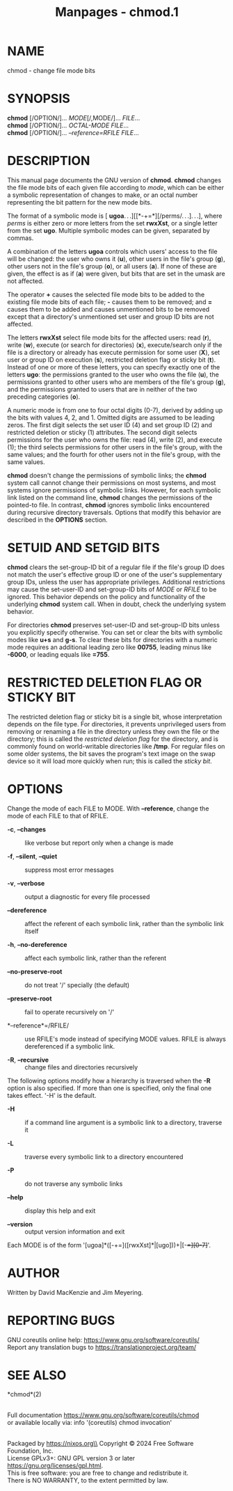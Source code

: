 #+TITLE: Manpages - chmod.1
* NAME
chmod - change file mode bits

* SYNOPSIS
*chmod* [/OPTION/]... /MODE/[/,MODE/]... /FILE/...\\
*chmod* [/OPTION/]... /OCTAL-MODE FILE/...\\
*chmod* [/OPTION/]... /--reference=RFILE FILE/...

* DESCRIPTION
This manual page documents the GNU version of *chmod*. *chmod* changes
the file mode bits of each given file according to /mode/, which can be
either a symbolic representation of changes to make, or an octal number
representing the bit pattern for the new mode bits.

The format of a symbolic mode is [
*ugoa*. . .][[*-+=*][/perms/. . .]. . .], where /perms/ is either zero
or more letters from the set *rwxXst*, or a single letter from the set
*ugo*. Multiple symbolic modes can be given, separated by commas.

A combination of the letters *ugoa* controls which users' access to the
file will be changed: the user who owns it (*u*), other users in the
file's group (*g*), other users not in the file's group (*o*), or all
users (*a*). If none of these are given, the effect is as if (*a*) were
given, but bits that are set in the umask are not affected.

The operator *+* causes the selected file mode bits to be added to the
existing file mode bits of each file; *-* causes them to be removed; and
*=* causes them to be added and causes unmentioned bits to be removed
except that a directory's unmentioned set user and group ID bits are not
affected.

The letters *rwxXst* select file mode bits for the affected users: read
(*r*), write (*w*), execute (or search for directories) (*x*),
execute/search only if the file is a directory or already has execute
permission for some user (*X*), set user or group ID on execution (*s*),
restricted deletion flag or sticky bit (*t*). Instead of one or more of
these letters, you can specify exactly one of the letters *ugo*: the
permissions granted to the user who owns the file (*u*), the permissions
granted to other users who are members of the file's group (*g*), and
the permissions granted to users that are in neither of the two
preceding categories (*o*).

A numeric mode is from one to four octal digits (0-7), derived by adding
up the bits with values 4, 2, and 1. Omitted digits are assumed to be
leading zeros. The first digit selects the set user ID (4) and set group
ID (2) and restricted deletion or sticky (1) attributes. The second
digit selects permissions for the user who owns the file: read (4),
write (2), and execute (1); the third selects permissions for other
users in the file's group, with the same values; and the fourth for
other users not in the file's group, with the same values.

*chmod* doesn't change the permissions of symbolic links; the *chmod*
system call cannot change their permissions on most systems, and most
systems ignore permissions of symbolic links. However, for each symbolic
link listed on the command line, *chmod* changes the permissions of the
pointed-to file. In contrast, *chmod* ignores symbolic links encountered
during recursive directory traversals. Options that modify this behavior
are described in the *OPTIONS* section.

* SETUID AND SETGID BITS
*chmod* clears the set-group-ID bit of a regular file if the file's
group ID does not match the user's effective group ID or one of the
user's supplementary group IDs, unless the user has appropriate
privileges. Additional restrictions may cause the set-user-ID and
set-group-ID bits of /MODE/ or /RFILE/ to be ignored. This behavior
depends on the policy and functionality of the underlying *chmod* system
call. When in doubt, check the underlying system behavior.

For directories *chmod* preserves set-user-ID and set-group-ID bits
unless you explicitly specify otherwise. You can set or clear the bits
with symbolic modes like *u+s* and *g-s*. To clear these bits for
directories with a numeric mode requires an additional leading zero like
*00755*, leading minus like *-6000*, or leading equals like *=755*.

* RESTRICTED DELETION FLAG OR STICKY BIT
The restricted deletion flag or sticky bit is a single bit, whose
interpretation depends on the file type. For directories, it prevents
unprivileged users from removing or renaming a file in the directory
unless they own the file or the directory; this is called the
/restricted deletion flag/ for the directory, and is commonly found on
world-writable directories like */tmp*. For regular files on some older
systems, the bit saves the program's text image on the swap device so it
will load more quickly when run; this is called the /sticky bit/.

* OPTIONS
Change the mode of each FILE to MODE. With *--reference*, change the
mode of each FILE to that of RFILE.

- *-c*, *--changes* :: like verbose but report only when a change is
  made

- *-f*, *--silent*, *--quiet* :: suppress most error messages

- *-v*, *--verbose* :: output a diagnostic for every file processed

- *--dereference* :: affect the referent of each symbolic link, rather
  than the symbolic link itself

- *-h*, *--no-dereference* :: affect each symbolic link, rather than the
  referent

- *--no-preserve-root* :: do not treat '/' specially (the default)

- *--preserve-root* :: fail to operate recursively on '/'

- *--reference*=/RFILE/ :: use RFILE's mode instead of specifying MODE
  values. RFILE is always dereferenced if a symbolic link.

- *-R*, *--recursive* :: change files and directories recursively

The following options modify how a hierarchy is traversed when the *-R*
option is also specified. If more than one is specified, only the final
one takes effect. '-H' is the default.

- *-H* :: if a command line argument is a symbolic link to a directory,
  traverse it

- *-L* :: traverse every symbolic link to a directory encountered

- *-P* :: do not traverse any symbolic links

- *--help* :: display this help and exit

- *--version* :: output version information and exit

Each MODE is of the form '[ugoa]*([-+=]([rwxXst]*|[ugo]))+|[-+=][0-7]+'.

* AUTHOR
Written by David MacKenzie and Jim Meyering.

* REPORTING BUGS
GNU coreutils online help: <https://www.gnu.org/software/coreutils/>\\
Report any translation bugs to <https://translationproject.org/team/>

* SEE ALSO
*chmod*(2)

\\
Full documentation <https://www.gnu.org/software/coreutils/chmod>\\
or available locally via: info '(coreutils) chmod invocation'

\\
Packaged by https://nixos.org\\
Copyright © 2024 Free Software Foundation, Inc.\\
License GPLv3+: GNU GPL version 3 or later
<https://gnu.org/licenses/gpl.html>.\\
This is free software: you are free to change and redistribute it.\\
There is NO WARRANTY, to the extent permitted by law.
